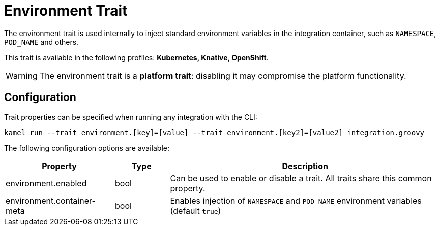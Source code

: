 = Environment Trait

// Start of autogenerated code - DO NOT EDIT! (description)
The environment trait is used internally to inject standard environment variables in the integration container,
such as `NAMESPACE`, `POD_NAME` and others.


This trait is available in the following profiles: **Kubernetes, Knative, OpenShift**.

WARNING: The environment trait is a *platform trait*: disabling it may compromise the platform functionality.

// End of autogenerated code - DO NOT EDIT! (description)
// Start of autogenerated code - DO NOT EDIT! (configuration)
== Configuration

Trait properties can be specified when running any integration with the CLI:
```
kamel run --trait environment.[key]=[value] --trait environment.[key2]=[value2] integration.groovy
```
The following configuration options are available:

[cols="2,1,5a"]
|===
|Property | Type | Description

| environment.enabled
| bool
| Can be used to enable or disable a trait. All traits share this common property.

| environment.container-meta
| bool
| Enables injection of `NAMESPACE` and `POD_NAME` environment variables (default `true`)

|===

// End of autogenerated code - DO NOT EDIT! (configuration)
